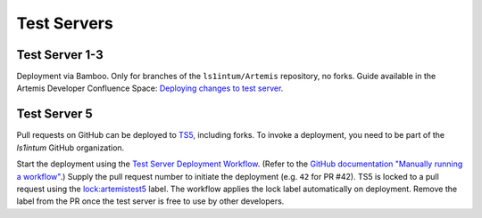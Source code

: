 .. _testservers:

Test Servers
============

Test Server 1-3
---------------

Deployment via Bamboo. Only for branches of the ``ls1intum/Artemis`` repository, no forks.
Guide available in the Artemis Developer Confluence Space: `Deploying changes to test server`_.

.. _`Deploying changes to test server`: https://confluence.ase.in.tum.de/display/ArTEMiS/Deploying+changes+to+test+server

Test Server 5
-------------


Pull requests on GitHub can be deployed to TS5_, including forks.
To invoke a deployment, you need to be part of the `ls1intum` GitHub organization.

Start the deployment using the `Test Server Deployment Workflow`_.
(Refer to the `GitHub documentation "Manually running a workflow"`_.)
Supply the pull request number to initiate the deployment (e.g. ``42`` for PR #42).
TS5 is locked to a pull request using the `lock:artemistest5`_ label.
The workflow applies the lock label automatically on deployment.
Remove the label from the PR once the test server is free to use by other developers.


.. _TS5: https://artemistest5.ase.in.tum.de
.. _`Test Server Deployment Workflow`: https://github.com/ls1intum/Artemis/actions?query=workflow%3A%22Testserver+Deployment%22
.. _`GitHub documentation "Manually running a workflow"`: https://docs.github.com/en/free-pro-team@latest/actions/managing-workflow-runs/manually-running-a-workflow
.. _`lock:artemistest5`: https://github.com/ls1intum/Artemis/pulls?q=is%3Aopen+is%3Apr+label%3Alock%3Aartemistest5
